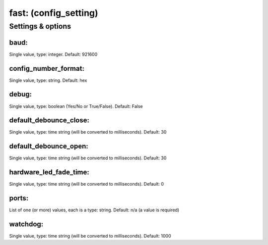 fast: (config_setting)
======================
.. todo::
   Add description.


Settings & options
------------------

baud:
~~~~~
Single value, type: integer. Default: 921600

.. todo::
   Add description.


config_number_format:
~~~~~~~~~~~~~~~~~~~~~
Single value, type: string. Default: hex

.. todo::
   Add description.


debug:
~~~~~~
Single value, type: boolean (Yes/No or True/False). Default: False

.. todo::
   Add description.


default_debounce_close:
~~~~~~~~~~~~~~~~~~~~~~~
Single value, type: time string (will be converted to milliseconds). Default: 30

.. todo::
   Add description.


default_debounce_open:
~~~~~~~~~~~~~~~~~~~~~~
Single value, type: time string (will be converted to milliseconds). Default: 30

.. todo::
   Add description.


hardware_led_fade_time:
~~~~~~~~~~~~~~~~~~~~~~~
Single value, type: time string (will be converted to milliseconds). Default: 0

.. todo::
   Add description.


ports:
~~~~~~
List of one (or more) values, each is a type: string. Default: n/a (a value is required)

.. todo::
   Add description.


watchdog:
~~~~~~~~~
Single value, type: time string (will be converted to milliseconds). Default: 1000

.. todo::
   Add description.

